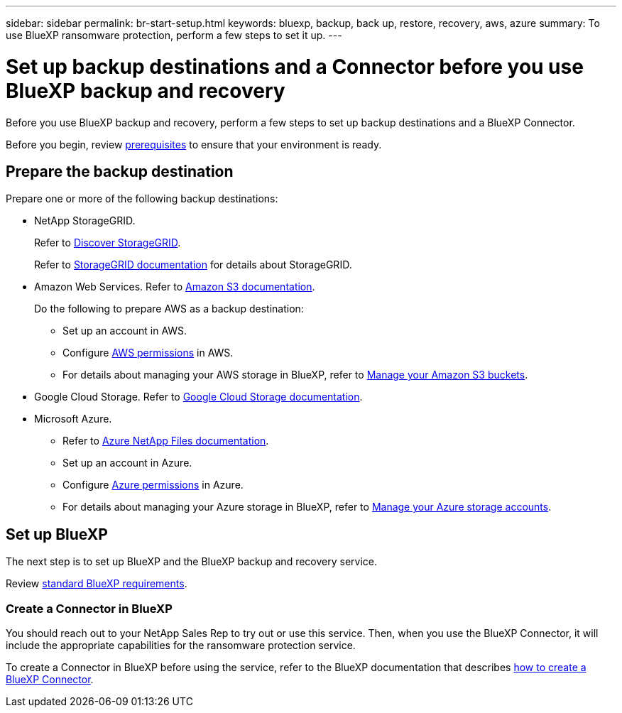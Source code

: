 ---
sidebar: sidebar
permalink: br-start-setup.html
keywords: bluexp, backup, back up, restore, recovery, aws, azure
summary: To use BlueXP ransomware protection, perform a few steps to set it up.    
---

= Set up backup destinations and a Connector before you use BlueXP backup and recovery
:hardbreaks:
:icons: font
:imagesdir: ./media/

[.lead]
Before you use BlueXP backup and recovery, perform a few steps to set  up backup destinations and a BlueXP Connector.  


Before you begin, review link:concept-start-prereq.html[prerequisites] to ensure that your environment is ready.

== Prepare the backup destination 

Prepare one or more of the following backup destinations: 

* NetApp StorageGRID. 
+
Refer to https://docs.netapp.com/us-en/bluexp-storagegrid/task-discover-storagegrid.html[Discover StorageGRID^].
+
Refer to https://docs.netapp.com/us-en/storagegrid-117/index.html[StorageGRID documentation^] for details about StorageGRID. 

* Amazon Web Services. Refer to https://docs.netapp.com/us-en/bluexp-s3-storage/index.html[Amazon S3 documentation^].
+
Do the following to prepare AWS as a backup destination: 

** Set up an account in AWS.
** Configure https://docs.netapp.com/us-en/bluexp-setup-admin/reference-permissions.html[AWS permissions^] in AWS. 
** For details about managing your AWS storage in BlueXP, refer to https://docs.netapp.com/us-en/bluexp-setup-admin/task-viewing-amazon-s3.html[Manage your Amazon S3 buckets^].

 
* Google Cloud Storage. Refer to https://docs.netapp.com/us-en/bluexp-google-cloud-storage/index.html[Google Cloud Storage documentation^].
* Microsoft Azure. 
** Refer to https://docs.netapp.com/us-en/bluexp-azure-netapp-files/index.html[Azure NetApp Files documentation^].
** Set up an account in Azure.
** Configure https://docs.netapp.com/us-en/bluexp-setup-admin/reference-permissions.html[Azure permissions^] in Azure. 
 

** For details about managing your Azure storage in BlueXP, refer to https://docs.netapp.com/us-en/bluexp-blob-storage/task-view-azure-blob-storage.html[Manage your Azure storage accounts^].


//After you configure options in the backup destination itself, you will later configure it as a backup destination in the BlueXP ransomware protection service. For details about how to configure the backup destination in BlueXP ransomware protection, refer to link:rp-use-settings.html[Configure backup destinations].





== Set up BlueXP
The next step is to set up BlueXP and the BlueXP backup and recovery service. 

Review https://docs.netapp.com/us-en/cloud-manager-setup-admin/reference-checklist-cm.html[standard BlueXP requirements^].


=== Create a Connector in BlueXP

You should reach out to your NetApp Sales Rep to try out or use this service. Then, when you use the BlueXP Connector, it will include the appropriate capabilities for the ransomware protection service. 

To create a Connector in BlueXP before using the service, refer to the BlueXP documentation that describes https://docs.netapp.com/us-en/cloud-manager-setup-admin/concept-connectors.html[how to create a BlueXP Connector^]. 

